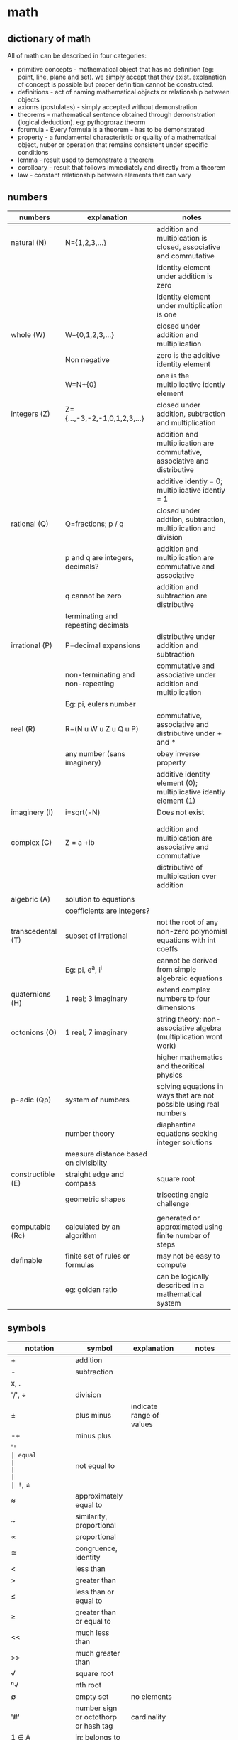 * math
** dictionary of math
All of math can be described in four categories:
- primitive concepts - mathematical object that has no definition (eg: point, line, plane and set). we simply accept that they exist. explanation of concept is possible but proper definition cannot be constructed. 
- definitions - act of naming mathematical objects or relationship between objects
- axioms (postulates) - simply accepted without demonstration 
- theorems - mathematical sentence obtained through demonstration (logical deduction). eg: pythogroraz theorm
- forumula - Every formula is a theorem - has to be demonstrated 
- property - a fundamental characteristic or quality of a mathematical object, nuber or operation that remains consistent under specific conditions 
- lemma - result used to demonstrate a theorem 
- corolloary - result that follows immediately and directly from a theorem
- law - constant relationship between elements that can vary
** numbers
|-------------------+---------------------------------------+---------------------------------------------------------------------------|
| numbers           | explanation                           | notes                                                                     |
|-------------------+---------------------------------------+---------------------------------------------------------------------------|
| natural (N)       | N={1,2,3,...}                         | addition and multipication is closed, associative and commutative         |
|                   |                                       | identity element under addition is zero                                   |
|                   |                                       | identity element under multiplication is one                              |
|-------------------+---------------------------------------+---------------------------------------------------------------------------|
| whole (W)         | W={0,1,2,3,...}                       | closed under addition and multiplication                                  |
|                   | Non negative                          | zero is the additive identity element                                     |
|                   | W=N+{0}                               | one is the multiplicative identiy element                                 |
|-------------------+---------------------------------------+---------------------------------------------------------------------------|
| integers (Z)      | Z={...,-3,-2,-1,0,1,2,3,...}          | closed under addition, subtraction and multiplication                     |
|                   |                                       | addition and multiplication are commutative, associative and distributive |
|                   |                                       | additive identiy = 0; multiplicative identiy = 1                          |
|-------------------+---------------------------------------+---------------------------------------------------------------------------|
| rational (Q)      | Q=fractions; p / q                    | closed under addtion, subtraction, multiplication and division            |
|                   | p and q are integers, decimals?       | addition and multiplication are commutative and associative               |
|                   | q cannot be zero                      | addition and subtraction are distributive                                 |
|                   | terminating and repeating decimals    |                                                                           |
|-------------------+---------------------------------------+---------------------------------------------------------------------------|
| irrational (P)    | P=decimal expansions                  | distributive under addition and subtraction                               |
|                   | non-terminating and non-repeating     | commutative and associative under addition and multiplication             |
|                   | Eg: pi, eulers number                 |                                                                           |
|-------------------+---------------------------------------+---------------------------------------------------------------------------|
| real (R)          | R=(N u W u Z u Q u P)                 | commutative, associative and distributive under + and *                   |
|                   | any number (sans imaginery)           | obey inverse property                                                     |
|                   |                                       | additive identity element (0); multiplicative identiy element (1)         |
|-------------------+---------------------------------------+---------------------------------------------------------------------------|
| imaginery (I)     | i=sqrt(-N)                            | Does not exist                                                            |
|                   |                                       |                                                                           |
|                   |                                       |                                                                           |
|-------------------+---------------------------------------+---------------------------------------------------------------------------|
| complex (C)       | Z = a +ib                             | addition and multipication are associative and commutative                |
|                   |                                       | distributive of multipication over addition                               |
|                   |                                       |                                                                           |
|-------------------+---------------------------------------+---------------------------------------------------------------------------|
| algebric (A)      | solution to equations                 |                                                                           |
|                   | coefficients are integers?            |                                                                           |
|-------------------+---------------------------------------+---------------------------------------------------------------------------|
| transcedental (T) | subset of irrational                  | not the root of any non-zero polynomial equations with int coeffs         |
|                   | Eg: pi, e^a, i^i                      | cannot be derived from simple algebraic equations                         |
|-------------------+---------------------------------------+---------------------------------------------------------------------------|
| quaternions (H)   | 1 real; 3 imaginary                   | extend complex numbers to four dimensions                                 |
|-------------------+---------------------------------------+---------------------------------------------------------------------------|
| octonions (O)     | 1 real; 7 imaginary                   | string theory; non-associative algebra (multiplication wont work)         |
|                   |                                       | higher mathematics and theoritical physics                                |
|-------------------+---------------------------------------+---------------------------------------------------------------------------|
| p-adic (Qp)       | system of numbers                     | solving equations in ways that are not possible using real numbers        |
|                   | number theory                         | diaphantine equations seeking integer solutions                           |
|                   | measure distance based on divisiblity |                                                                           |
|-------------------+---------------------------------------+---------------------------------------------------------------------------|
| constructible (E) | straight edge and compass             | square root                                                               |
|                   | geometric shapes                      | trisecting angle challenge                                                |
|                   |                                       |                                                                           |
|-------------------+---------------------------------------+---------------------------------------------------------------------------|
| computable (Rc)   | calculated by an algorithm            | generated or approximated using finite number of steps                    |
|-------------------+---------------------------------------+---------------------------------------------------------------------------|
| definable         | finite set of rules or formulas       | may not be easy to compute                                                |
|                   | eg: golden ratio                      | can be logically described in a mathematical system                       |
|-------------------+---------------------------------------+---------------------------------------------------------------------------|
** symbols
|------------------------------+---------------------------------------+---------------------------------------------------------------------------------+---------------------------|
| notation                     | symbol                                | explanation                                                                     | notes                     |
|------------------------------+---------------------------------------+---------------------------------------------------------------------------------+---------------------------|
| +                            | addition                              |                                                                                 |                           |
| -                            | subtraction                           |                                                                                 |                           |
| x, .                         |                                       |                                                                                 |                           |
| '/', ÷                       | division                              |                                                                                 |                           |
| ±                            | plus minus                            | indicate range of values                                                        |                           |
| -+                           | minus plus                            |                                                                                 |                           |
| '='                          | equal                                 |                                                                                 |                           |
| !=, ≠                        | not equal to                          |                                                                                 |                           |
| ≈                            | approximately equal to                |                                                                                 |                           |
| ~                            | similarity, proportional              |                                                                                 |                           |
| ∝                            | proportional                          |                                                                                 |                           |
| ≅                            | congruence, identity                  |                                                                                 |                           |
| <                            | less than                             |                                                                                 |                           |
| >                            | greater than                          |                                                                                 |                           |
| ≤                            | less than or equal to                 |                                                                                 |                           |
| ≥                            | greater than or equal to              |                                                                                 |                           |
| <<                           | much less than                        |                                                                                 |                           |
| >>                           | much greater than                     |                                                                                 |                           |
| √                            | square root                           |                                                                                 |                           |
| ⁿ√                           | nth root                              |                                                                                 |                           |
| ∅                            | empty set                             | no elements                                                                     |                           |
| '#'                          | number sign or octothorp or hash tag  | cardinality                                                                     |                           |
| 1 ∈ A                        | in; belongs to                        |                                                                                 |                           |
| 5 ∉ A                        | not in; does not belong to            |                                                                                 |                           |
| ⊂                            | set inclusion; proper subset          |                                                                                 |                           |
| ⊆                            | set inclusion; possibly equal         |                                                                                 |                           |
| a ∪ b                        | union                                 | new set combining both without duplicates                                       |                           |
| a ∩ b                        | intersection                          | new set with only common elements                                               |                           |
| a \ b; a ⦱ b; a - b          | back slash; set difference            | set elements in a but not in b                                                  |                           |
| a Δ b; a ⊝ b                 | set symmetric difference              | set elements in either of a or b but not in both                                |                           |
| N                            | natural numbers                       | N = {1, 2, 3, ...}                                                              |                           |
| Z                            | integers                              | Z = {..., -3, -2, -1, 0, 1, 2, 3, ...}                                          |                           |
| Q                            | rationals                             | Q = {1/2, -3, 0.75, ...}                                                        |                           |
| R                            | reals                                 | R = all points in a line                                                        |                           |
| C                            | complex numbers                       | C = {a + bi [ a, b ∈ R}                                                         |                           |
| H                            | quarternions                          | H = {a + bi + cj + dk}                                                          |                           |
| O                            | octonions                             | 8D extension of complex numbers                                                 |                           |
| U                            | universal set                         | all possible elements in context                                                |                           |
| ¬, ~                         | negation                              | logic; opposite of state                                                        |                           |
| a ∨ b                        | or                                    | either or                                                                       |                           |
| a ∧ b                        | and                                   | both                                                                            |                           |
| a ⊕  b                       | exclusive or                          | either one is true; not both                                                    |                           |
| T                            | tee                                   | always true                                                                     |                           |
| ⊥                            | up tack                               | always false                                                                    |                           |
| ∀                            | universal quantifier                  | `∀x P(x)` means "For all x, P(x) is true."                                      |                           |
| ∃                            | existential quantifier                | `∃x P(x)` means "There exists an x such that P(x) is true"                      | at least one value        |
| ∃!                           | uniqueness quantifier                 | `!∃x P(x)` means "Ther exists exactly one element whcih satisfies P(x) is true" |                           |
| →, ⇒                         | implication                           | if this, then that                                                              |                           |
| ↔, ⇔                         | logical equivalence                   | if and only if                                                                  |                           |
| f', f'', f'''                | lagrange's derivative notation        |                                                                                 |                           |
| ẋ or ẍ                       | newton's derivative notation          | dx/dt, d²x/dt²                                                                  |                           |
| dy/dx,d²y/dx²                | leibniz's derivative notation         |                                                                                 |                           |
| ∂f/∂x, ∂²f/∂x², ∂/∂x (∂f/∂y) | leibniz's partial derivative notation |                                                                                 |                           |
| ∫                            | integral                              | area                                                                            |                           |
| ∬                            | double integral                       | surface in 2D                                                                   |                           |
| ∭                            | triple integral                       | volume in 3D                                                                    |                           |
| ∮                            | contour integral                      | closed curve                                                                    |                           |
| →                            | arrow                                 | function definition                                                             |                           |
| (f ∘ g)(x)                   | function composition                  | f(g(x))                                                                         | generally not commutative |
|                              |                                       |                                                                                 |                           |
|------------------------------+---------------------------------------+---------------------------------------------------------------------------------+---------------------------|
** subjects
|---------------+--------------------------------------+---------------------------------------------------------------------------------------------------------|
| math          | explanation                          | notes                                                                                                   |
|---------------+--------------------------------------+---------------------------------------------------------------------------------------------------------|
| arithmetic    | + - * /                              | natural, integers, rational, irrational                                                                 |
| algebra       | vairables (symbols)                  | linear eq, quadratic, matrices, vector models, groups and rings, patterns in symmetry and number theory |
| geometry      | shapes and spaces                    | 2d and 3d, eucliedian and non-eucliedian                                                                |
| trignometry   | angles and sides                     | radians, (sound and planetary movements)                                                                |
| calculus      | continuous change                    | diff calc - rates of change,                                                                            |
| analysis      | functions and limits                 | continuity and convergence (complex n = real + imaginary)                                               |
| number theory | integers -  prime, divisiblity, gcd  | diophantine equations, reimann hypothesis,                                                              |
| combinatorics | permutation and combinations         | graph theory                                                                                            |
| probablity    | possiblity, likelyhood of events     | theoretical, experimental, axiomatic                                                                    |
| statistics    | data lifecycle management            | uncertainity and variation; regression and bayesian methods                                             |
| topology      | study properties ~ deformation       | point set (openness and cconnectedness), algebraic (homotopy and homology),                             |
| set theory    | union, intersection                  | cardinaltiy (finite vs infinite), axiom of choice                                                       |
| logic         | (t or f) propositions and predicates | statements, formal system (proof consistency), type theory                                              |
| discrete math | distinct and countable structures    | combinatorics, graph theory and logic theory; sets, relations and algorithms                            |
| applied math  |                                      | chaos                                                                                                   |
|---------------+--------------------------------------+---------------------------------------------------------------------------------------------------------|
** derivatives
source: X to Y (YT)
|-------------+-------------------------------+--------------------------------+-----------------------------------------------------|
| type        | explanation                   | notes                          | application                                         |
|-------------+-------------------------------+--------------------------------+-----------------------------------------------------|
| basic       | instantaneous rate of change  | f'(x)=(dx/dy) defined by limit | motion, growth and optimization                     |
| higher      | rate of change                | f''(x)                         | accceleration, graph curvature and physical systems |
| partial     | multiple variables            | fx = df/dx or fy = df/dy       | one variable; others constant                       |
| total       | dependency on single variable | f(x(t),y(t))                   | eg: time; dynamics and thermodynamics               |
| implicit    |                               | F(x,y)=0                       |                                                     |
| directional |                               |                                |                                                     |
| logarthmic  | cosines and sines             |                                |                                                     |
| parametric  | curves                        |                                | graphics                                            |
| covariant   | curves                        |                                |                                                     |
| functional  | function of functions         |                                |                                                     |
| lie         | tensor flow change            | scalar and vector field        |                                                     |
| numerical   |                               |                                | simulation and data analysis                        |
| fractional  |                               |                                | viscoelasticity and signal processing               |
| func??      |                               |                                |                                                     |
|-------------+-------------------------------+--------------------------------+-----------------------------------------------------|
** algebra
- substitution of unknown as symbols (variables + constants) combined with mathematical operations (pemdas)
- solve the equations to arrive at solutions. find sets (x, y, ...) that obey the equations 
|--------------------------+----------------------------------------------------------------------------------------+---------------|
| equation                 | explanation                                                                            | notes         |
|--------------------------+----------------------------------------------------------------------------------------+---------------|
| linear                   | highest power of variable is one; sloped lines, substitution, elimination and graphing | y = mx + c;   |
| quadratic                | highest power of variable is two; parabolas; factoring, square, equation               | ax^2 + bx + c |
| polynomials              | variables raised to whole number powers; cubic and quadratics -> calculus              |               |
| exponents                | rules: product of power, power of a power, zero exponent, negative exponenent          |               |
|                          | multiples of itself                                                                    |               |
| radicals                 | reverse of exponentiation                                                              |               |
| log                      | exponents and radicals for very large or very small values                             |               |
| functions and relations  | ordered pairs -> table -> graph -> mapping diagram                                     | f(x)          |
|                          | domain (i/p values) -> codomain / range (o/p values)                                   |               |
|                          | linear fn, quadratic fn, cubic fn, exponential fn, absolute value fn                   |               |
|                          | logarithms -> inverse of exponential fn (where variable is in the power)               |               |
| sequences and series     | arithmetic (increments at every step ), geometric (multiplies at every step)           |               |
| matrices                 | arrays                                                                                 |               |
| abstract algebra         | magma -> associativity -> semigroup -> identity -> monoid -> invertiblity -> group     |               |
|                          | magma -> divisiblity -> quasigroup -> identity -> loop -> associativity -> group       |               |
|                          | studies rules and systems behind those numbers                                         |               |
|                          | concepts: groups, rings, fields and sets                                               |               |
| group                    | mathematical structure with set of elements and an operation                           |               |
|                          | operation must follow four rules: closure, associativity, identity element, inverses   |               |
| rings                    | extends group by including two operations                                              |               |
|                          |                                                                                        |               |
| fields (rational domain) | set of elements -> addition, multiplication and a commutative division algebra         |               |
|                          | equivalent to the field of complex numbers                                             |               |
|--------------------------+----------------------------------------------------------------------------------------+---------------|

** math symbols
abc

** calculus
abc / 50 levels 

** most important theorems in math
|---------------------------------+-------------------------------------------------------------------------------+-----------------------------------------------|
| theorem                         | explanation                                                                   | notes                                         |
|---------------------------------+-------------------------------------------------------------------------------+-----------------------------------------------|
| fermat's last theorey           | (!= (+ (^ x n) (^ y n)) (z ^ n))                                              | (n (> 2))*                                    |
| euler's identity                | (= 0 (+ (^ e (* i pi)) 1))                                                    | connected geometry, algebra and calculus      |
| fundamental theorem of calculus | differential - rate of change at given moment (velocity at time t)            | isaac newton and g** linet??                  |
|                                 | integration - accumulation of change over time (distance travelled by time t) | dx/dy and intg'n are inverse processess       |
| four color theory               | maps - adjacent countries different colors                                    |                                               |
| pythogorean theorem             | (= (+ (^ x 2) (^ y 2)) (^ z 2))                                               | right angled triangle                         |
| baye's theorem                  | p(A'B) = (P(B'A) . P(A) ' P(B))                                               | prob(a likelyhood) given prob(b - evidence)   |
| prime number theorem            | (apprx ((pi n) (/ n (log n))))                                                | carl friedrich gauss - distribution of primes |
|---------------------------------+-------------------------------------------------------------------------------+-----------------------------------------------|
** engineering math
- differential and integral calculus
  - limits x->a f(x);
  - derivatives -> instantaneous rate of change or slope of the tangent at any point
  - derivatives -> is the fn increassing or decreasing? max and min values
  - integralss -> cumulative value (inverse of diff)
- calculus
  - single variable calculus ; f(x) = x^2 + 2
    - sequence - ordered list of numbers
    - infinite series - add up all terms of sequence -> adding up to finite number is called convergence
      - taylor series, maclaurin series 
  - multi variable calculus; f(x, y, z) - known functions
    - partila derivatives, multiple integrals, new math techniques
    - gradient (not slope here) - vector of slope; del notation
    - divergence - is the field converging or spreading out? - dot product of nabla with a vector field 
    - curl - measures rotation of vector field at each point - cross product of nabla with a vector field
 - differential equations - unknown functions 
   - ordinary differential equations - ODE - (single variable)
     - first order - variable raised to power one - methods: seperation of variables, integrating factors and substitution
     - second order - variable raised to power two - methods: homogenous and non-homogenous equation 
   - partial differential equations - PDE - (multiple variables)
     - laplacian - methods: seperation of variables, fourier analysis and numberical
   - solution: existance and uniqueness theorem
   - linear algebra:
     - vectors, matrices and linear transformations
       - dot product - scale
       - cross product - perpendicular vector     
     - geometry - coordinate systems (cartesian) and geometric shapes
     - couple of massive theorems:
       - divergence theorem or gauss's theorem
       - stoke's theorem 
  - numerical methods
    - newton's method
    - euler's method
    - RK4 method 
- probablity theory
  -  sample space - subsets - axioms -
  - probablityhh density functions
  - normal distributions
  - central limits theorem
- physics - maxwell's equations
  - gauss's law
  - no magnetic monopoles
  - faraday's law
  - anti maxweell law

